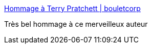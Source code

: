 :jbake-type: post
:jbake-status: published
:jbake-title: Hommage à Terry Pratchett | bouletcorp
:jbake-tags: art,dessin,hommage,fantasy,_mois_mars,_année_2015
:jbake-date: 2015-03-13
:jbake-depth: ../
:jbake-uri: shaarli/1426239815000.adoc
:jbake-source: https://nicolas-delsaux.hd.free.fr/Shaarli?searchterm=http%3A%2F%2Fwww.bouletcorp.com%2F2015%2F03%2F12%2Fhommage-a-terry-pratchett%2F&searchtags=art+dessin+hommage+fantasy+_mois_mars+_ann%C3%A9e_2015
:jbake-style: shaarli

http://www.bouletcorp.com/2015/03/12/hommage-a-terry-pratchett/[Hommage à Terry Pratchett | bouletcorp]

Très bel hommage à ce merveilleux auteur
